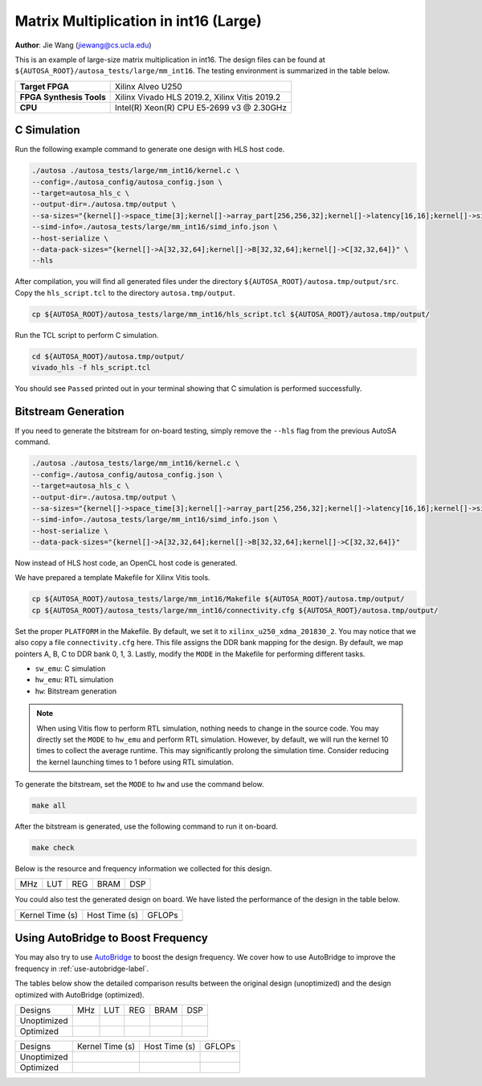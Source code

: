 Matrix Multiplication in int16 (Large)
======================================

**Author**: Jie Wang (jiewang@cs.ucla.edu)

This is an example of large-size matrix multiplication in int16.
The design files can be found at ``${AUTOSA_ROOT}/autosa_tests/large/mm_int16``.
The testing environment is summarized in the table below.

+--------------------------+-----------------------------------------------+
| **Target FPGA**          | Xilinx Alveo U250                             |
+--------------------------+-----------------------------------------------+
| **FPGA Synthesis Tools** | Xilinx Vivado HLS 2019.2, Xilinx Vitis 2019.2 |
+--------------------------+-----------------------------------------------+
| **CPU**                  | Intel(R) Xeon(R) CPU E5-2699 v3 @ 2.30GHz     |
+--------------------------+-----------------------------------------------+

C Simulation
------------

Run the following example command to generate one design with HLS host code.

.. code:: bash

    ./autosa ./autosa_tests/large/mm_int16/kernel.c \
    --config=./autosa_config/autosa_config.json \
    --target=autosa_hls_c \
    --output-dir=./autosa.tmp/output \
    --sa-sizes="{kernel[]->space_time[3];kernel[]->array_part[256,256,32];kernel[]->latency[16,16];kernel[]->simd[32]}" \
    --simd-info=./autosa_tests/large/mm_int16/simd_info.json \
    --host-serialize \
    --data-pack-sizes="{kernel[]->A[32,32,64];kernel[]->B[32,32,64];kernel[]->C[32,32,64]}" \
    --hls

After compilation, you will find all generated files under the directory 
``${AUTOSA_ROOT}/autosa.tmp/output/src``. 
Copy the ``hls_script.tcl`` to the directory ``autosa.tmp/output``.

.. code:: bash

    cp ${AUTOSA_ROOT}/autosa_tests/large/mm_int16/hls_script.tcl ${AUTOSA_ROOT}/autosa.tmp/output/

Run the TCL script to perform C simulation.

.. code:: bash

    cd ${AUTOSA_ROOT}/autosa.tmp/output/
    vivado_hls -f hls_script.tcl

You should see ``Passed`` printed out in your terminal showing that 
C simulation is performed successfully.   

Bitstream Generation
--------------------

If you need to generate the bitstream for on-board testing, simply remove the ``--hls``
flag from the previous AutoSA command.

.. code:: bash

    ./autosa ./autosa_tests/large/mm_int16/kernel.c \
    --config=./autosa_config/autosa_config.json \
    --target=autosa_hls_c \
    --output-dir=./autosa.tmp/output \
    --sa-sizes="{kernel[]->space_time[3];kernel[]->array_part[256,256,32];kernel[]->latency[16,16];kernel[]->simd[32]}" \
    --simd-info=./autosa_tests/large/mm_int16/simd_info.json \
    --host-serialize \
    --data-pack-sizes="{kernel[]->A[32,32,64];kernel[]->B[32,32,64];kernel[]->C[32,32,64]}"

Now instead of HLS host code, an OpenCL host code is generated.   

We have prepared a template Makefile for Xilinx Vitis tools.

.. code:: bash

    cp ${AUTOSA_ROOT}/autosa_tests/large/mm_int16/Makefile ${AUTOSA_ROOT}/autosa.tmp/output/
    cp ${AUTOSA_ROOT}/autosa_tests/large/mm_int16/connectivity.cfg ${AUTOSA_ROOT}/autosa.tmp/output/

Set the proper ``PLATFORM`` in the Makefile. 
By default, we set it to ``xilinx_u250_xdma_201830_2``.
You may notice that we also copy a file ``connectivity.cfg`` here.
This file assigns the DDR bank mapping for the design. 
By default, we map pointers A, B, C to DDR bank 0, 1, 3.
Lastly, modify the ``MODE`` in the Makefile for performing different tasks.

* ``sw_emu``: C simulation
* ``hw_emu``: RTL simulation
* ``hw``: Bitstream generation

.. note:: 

    When using Vitis flow to perform RTL simulation, nothing needs to change in the source code.
    You may directly set the ``MODE`` to ``hw_emu`` and perform RTL simulation.
    However, by default, we will run the kernel 10 times to collect the average runtime.
    This may significantly prolong the simulation time. Consider reducing the kernel
    launching times to 1 before using RTL simulation.

To generate the bitstream, set the ``MODE`` to ``hw`` and use the command below.

.. code:: bash

    make all

After the bitstream is generated,
use the following command to run it on-board.    

.. code:: bash

    make check

Below is the resource and frequency information we collected for this design.

+-----+-----------------+------------------+--------------+---------------+
| MHz | LUT             | REG              | BRAM         | DSP           |
+-----+-----------------+------------------+--------------+---------------+
|     |                 |                  |              |               |
+-----+-----------------+------------------+--------------+---------------+

You could also test the generated design on board. We have listed the performance of the design 
in the table below.

+-----------------+---------------+---------+
| Kernel Time (s) | Host Time (s) | GFLOPs  |
+-----------------+---------------+---------+
|                 |               |         |
+-----------------+---------------+---------+   

Using AutoBridge to Boost Frequency
-----------------------------------

You may also try to use `AutoBridge <https://github.com/Licheng-Guo/AutoBridge>`_ 
to boost the design frequency.
We cover how to use AutoBridge to improve the frequency in :ref:`use-autobridge-label`.

The tables below show the detailed comparison results between the original design 
(unoptimized) and the design optimized with AutoBridge (optimized).

+-------------+-----+-----------------+------------------+--------------+---------------+
| Designs     | MHz | LUT             | REG              | BRAM         | DSP           |
+-------------+-----+-----------------+------------------+--------------+---------------+
| Unoptimized |     |                 |                  |              |               |
+-------------+-----+-----------------+------------------+--------------+---------------+
| Optimized   |     |                 |                  |              |               |
+-------------+-----+-----------------+------------------+--------------+---------------+

+-------------+-----------------+---------------+---------+
| Designs     | Kernel Time (s) | Host Time (s) | GFLOPs  |
+-------------+-----------------+---------------+---------+
| Unoptimized |                 |               |         |
+-------------+-----------------+---------------+---------+
| Optimized   |                 |               |         |
+-------------+-----------------+---------------+---------+
